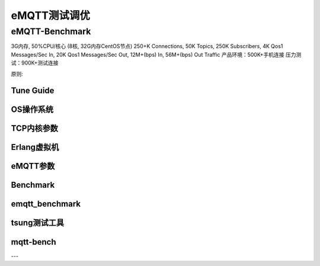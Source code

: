 
=============
eMQTT测试调优
=============

-----------------
eMQTT-Benchmark
-----------------

3G内存, 50%CPU/核心 (8核, 32G内存CentOS节点)
250+K Connections,
50K Topics,
250K Subscribers,
4K Qos1 Messages/Sec In,
20K Qos1 Messages/Sec Out,
12M+(bps) In, 56M+(bps) Out Traffic
产品环境：500K+手机连接
压力测试：900K+测试连接

原则:


Tune Guide
----------

OS操作系统
----------

TCP内核参数
----------

Erlang虚拟机
-------------

eMQTT参数
----------

Benchmark
----------

emqtt_benchmark
--------------

tsung测试工具
--------------


mqtt-bench
-----------

---
